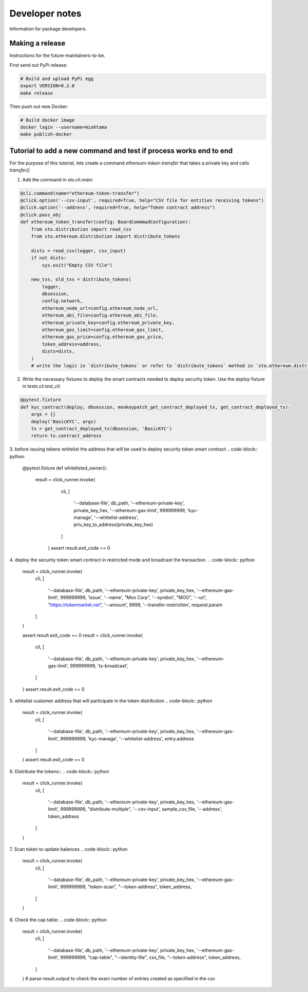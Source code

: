 Developer notes
===============

Information for package developers.

Making a release
----------------

Instructions for the future-maintainers-to-be.

First send out PyPi release:

.. code-block:: shell

    # Build and upload PyPi egg
    export VERSION=0.2.0
    make release

Then push out new Docker:

.. code-block:: shell

    # Build docker image
    docker login --username=miohtama
    make publish-docker

Tutorial to add a new command and test if process works end to end
------------------------------------------------------------------

For the purpose of this tutorial, lets create a command `ethereum-token-transfer` that takes a private key
and calls `transfer()`

1. Add the command in `sto.cli.main`:

.. code-block:: python

    @cli.command(name="ethereum-token-transfer")
    @click.option('--csv-input', required=True, help="CSV file for entities receiving tokens")
    @click.option('--address', required=True, help="Token contract address")
    @click.pass_obj
    def ethereum_token_transfer(config: BoardCommmadConfiguration):
        from sto.distribution import read_csv
        from sto.ethereum.distribution import distribute_tokens

        dists = read_csv(logger, csv_input)
        if not dists:
            sys.exit("Empty CSV file")

        new_txs, old_txs = distribute_tokens(
            logger,
            dbsession,
            config.network,
            ethereum_node_url=config.ethereum_node_url,
            ethereum_abi_file=config.ethereum_abi_file,
            ethereum_private_key=config.ethereum_private_key,
            ethereum_gas_limit=config.ethereum_gas_limit,
            ethereum_gas_price=config.ethereum_gas_price,
            token_address=address,
            dists=dists,
        )
        # write the logic in `distribute_tokens` or refer to `distribute_tokens` method in `sto.ethereum.distribution`

2. Write the necessary fixtures to deploy the smart contracts needed to deploy security token.
   Use the `deploy` fixture in `tests.cli.test_cli`.
.. code-block:: python

    @pytest.fixture
    def kyc_contract(deploy, dbsession, monkeypatch_get_contract_deployed_tx, get_contract_deployed_tx):
        args = {}
        deploy('BasicKYC', args)
        tx = get_contract_deployed_tx(dbsession, 'BasicKYC')
        return tx.contract_address

3. before issuing tokens whitelist the address that will be used to deploy security token smart contract
.. code-block:: python
    @pytest.fixture
    def whitelisted_owner():
        result = click_runner.invoke(
                cli,
                [
                    '--database-file', db_path,
                    '--ethereum-private-key', private_key_hex,
                    '--ethereum-gas-limit', 999999999,
                    'kyc-manage',
                    '--whitelist-address', priv_key_to_address(private_key_hex)
                ]
            )
            assert result.exit_code == 0

4. deploy the security token smart contract in restricted mode and broadcast the transaction.
.. code-block:: python
    result = click_runner.invoke(
        cli,
        [
            '--database-file', db_path,
            '--ethereum-private-key', private_key_hex,
            '--ethereum-gas-limit', 999999999,
            'issue',
            '--name', "Moo Corp",
            '--symbol', "MOO",
            '--url', "https://tokenmarket.net",
            '--amount', 9999,
            '--transfer-restriction', request.param
        ]
    )

    assert result.exit_code == 0
    result = click_runner.invoke(
        cli,
        [
            '--database-file', db_path,
            '--ethereum-private-key', private_key_hex,
            '--ethereum-gas-limit', 999999999,
            'tx-broadcast',

        ]
    )
    assert result.exit_code == 0

5. whitelist customer address that will participate in the token distribution
.. code-block:: python
    result = click_runner.invoke(
        cli,
        [
            '--database-file', db_path,
            '--ethereum-private-key', private_key_hex,
            '--ethereum-gas-limit', 999999999,
            'kyc-manage',
            '--whitelist-address', entry.address
        ]
    )
    assert result.exit_code == 0

6. Distribute the tokens::
.. code-block:: python
    result = click_runner.invoke(
        cli,
        [
            '--database-file', db_path,
            '--ethereum-private-key', private_key_hex,
            '--ethereum-gas-limit', 999999999,
            "distribute-multiple",
            '--csv-input', sample_csv_file,
            '--address', token_address
        ]
    )

7. Scan token to update balances
.. code-block:: python
    result = click_runner.invoke(
        cli,
        [
            '--database-file', db_path,
            '--ethereum-private-key', private_key_hex,
            '--ethereum-gas-limit', 999999999,
            "token-scan",
            "--token-address", token_address,
        ]
    )
8. Check the cap table:
.. code-block:: python
    result = click_runner.invoke(
        cli,
        [
            '--database-file', db_path,
            '--ethereum-private-key', private_key_hex,
            '--ethereum-gas-limit', 999999999,
            "cap-table",
            "--identity-file", csv_file,
            "--token-address", token_address,
        ]
    )
    # parse result.output to check the exact number of entries created as specified in the csv
